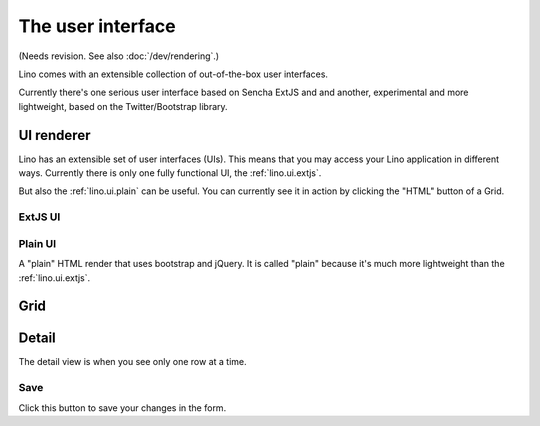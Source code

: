 ==================
The user interface
==================

(Needs revision. See also :doc:`/dev/rendering`.)

Lino comes with an extensible collection of out-of-the-box user interfaces.

Currently there's one serious user interface based on Sencha ExtJS and
and another, experimental and more lightweight, based on the
Twitter/Bootstrap library.

.. _lino.ui.renderer:

UI renderer
===========

Lino has an extensible set of user interfaces (UIs).  This means that
you may access your Lino application in different ways.  Currently
there is only one fully functional UI, the
:ref:`lino.ui.extjs`.

But also the :ref:`lino.ui.plain` can be useful.  You can currently
see it in action by clicking the "HTML" button of a Grid.

.. _lino.ui.extjs:

ExtJS UI
--------

.. _lino.ui.plain:

Plain UI
--------

A "plain" HTML render that uses bootstrap and jQuery.
It is called "plain" because it's much more lightweight 
than the :ref:`lino.ui.extjs`.


.. _lino.ui.grid:

Grid
====

.. _lino.ui.detail:

Detail
======

The detail view is when you see only one row at a time. 


.. _lino.ui.detail.Save:

Save
----

Click this button to save your changes in the form.



